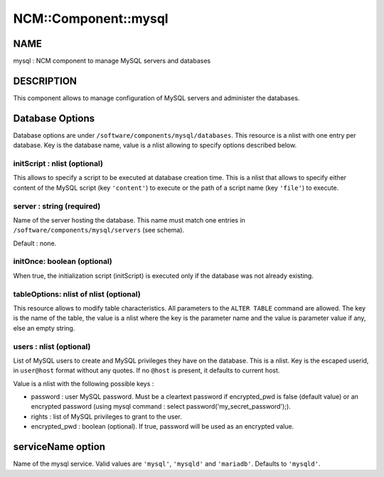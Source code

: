 
#######################
NCM\::Component\::mysql
#######################


****
NAME
****


mysql : NCM component to manage MySQL servers and databases


***********
DESCRIPTION
***********


This component allows to manage configuration of MySQL servers and administer the databases.


****************
Database Options
****************


Database options are under ``/software/components/mysql/databases``. This resource is a nlist with one entry per database. Key is the
database name, value is a nlist allowing to specify options described below.

initScript : nlist (optional)
=============================


This allows to specify a script to be executed at database creation time. This is a nlist that allows to specify either content
of the MySQL script (key ``'content'``) to execute or the path of a script name (key ``'file'``) to execute.


server : string (required)
==========================


Name of the server hosting the database. This name must match one entries in ``/software/components/mysql/servers`` (see schema).

Default : none.


initOnce: boolean (optional)
============================


When true, the initialization script (initScript) is executed only if the database was not already existing.


tableOptions: nlist of nlist (optional)
=======================================


This resource allows to modify table characteristics. All parameters to the ``ALTER TABLE`` command are allowed.
The key is the name of the table, the value is a nlist where the key is the parameter name and the value is parameter
value if any, else an empty string.


users : nlist (optional)
========================


List of MySQL users to create and MySQL privileges they have on the database. This is a nlist. Key is the escaped userid, in
``user@host`` format without any quotes. If no ``@host`` is present, it defaults to current host.

Value is a nlist with the following possible keys :


- password : user MySQL password. Must be a cleartext password if encrypted_pwd is false (default value) or an encrypted password (using mysql command : select password('my_secret_password');).



- rights : list of MySQL privileges to grant to the user.



- encrypted_pwd : boolean (optional). If true, password will be used as an encrypted value.





******************
serviceName option
******************


Name of the mysql service. Valid values are ``'mysql'``, ``'mysqld'`` and ``'mariadb'``. Defaults to ``'mysqld'``.

